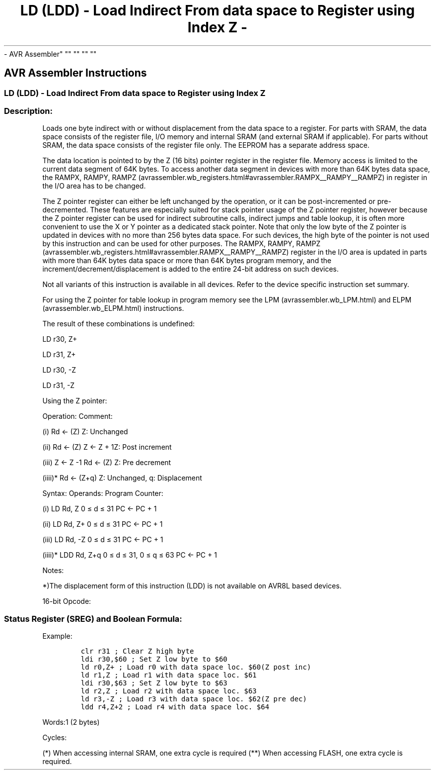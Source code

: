 .\"t
.\" Automatically generated by Pandoc 1.16.0.2
.\"
.TH "LD (LDD) \- Load Indirect From data space to Register using Index Z \-
\- AVR Assembler" "" "" "" ""
.hy
.SH AVR Assembler Instructions
.SS LD (LDD) \- Load Indirect From data space to Register using Index Z
.SS Description:
.PP
Loads one byte indirect with or without displacement from the data space
to a register.
For parts with SRAM, the data space consists of the register file, I/O
memory and internal SRAM (and external SRAM if applicable).
For parts without SRAM, the data space consists of the register file
only.
The EEPROM has a separate address space.
.PP
The data location is pointed to by the Z (16 bits) pointer register in
the register file.
Memory access is limited to the current data segment of 64K bytes.
To access another data segment in devices with more than 64K bytes data
space, the RAMPX, RAMPY,
RAMPZ (avrassembler.wb_registers.html#avrassembler.RAMPX__RAMPY__RAMPZ)
in register in the I/O area has to be changed.
.PP
The Z pointer register can either be left unchanged by the operation, or
it can be post\-incremented or pre\-decremented.
These features are especially suited for stack pointer usage of the Z
pointer register, however because the Z pointer register can be used for
indirect subroutine calls, indirect jumps and table lookup, it is often
more convenient to use the X or Y pointer as a dedicated stack pointer.
Note that only the low byte of the Z pointer is updated in devices with
no more than 256 bytes data space.
For such devices, the high byte of the pointer is not used by this
instruction and can be used for other purposes.
The RAMPX, RAMPY,
RAMPZ (avrassembler.wb_registers.html#avrassembler.RAMPX__RAMPY__RAMPZ)
register in the I/O area is updated in parts with more than 64K bytes
data space or more than 64K bytes program memory, and the
increment/decrement/displacement is added to the entire 24\-bit address
on such devices.
.PP
Not all variants of this instruction is available in all devices.
Refer to the device specific instruction set summary.
.PP
For using the Z pointer for table lookup in program memory see the
LPM (avrassembler.wb_LPM.html) and ELPM (avrassembler.wb_ELPM.html)
instructions.
.PP
The result of these combinations is undefined:
.PP
LD r30, Z+
.PP
LD r31, Z+
.PP
LD r30, \-Z
.PP
LD r31, \-Z
.PP
Using the Z pointer:
.PP
Operation: Comment:
.PP
(i) Rd ← (Z) Z: Unchanged
.PP
(ii) Rd ← (Z) Z ← Z + 1Z: Post increment
.PP
(iii) Z ← Z \-1 Rd ← (Z) Z: Pre decrement
.PP
(iiii)* Rd ← (Z+q) Z: Unchanged, q: Displacement
.PP
Syntax: Operands: Program Counter:
.PP
(i) LD Rd, Z 0 ≤ d ≤ 31 PC ← PC + 1
.PP
(ii) LD Rd, Z+ 0 ≤ d ≤ 31 PC ← PC + 1
.PP
(iii) LD Rd, \-Z 0 ≤ d ≤ 31 PC ← PC + 1
.PP
(iiii)* LDD Rd, Z+q 0 ≤ d ≤ 31, 0 ≤ q ≤ 63 PC ← PC + 1
.PP
Notes:
.PP
*)The displacement form of this instruction (LDD) is not available on
AVR8L based devices.
.PP
16\-bit Opcode:
.PP
.TS
tab(@);
l l l l l.
T{
.PP
(i)
T}@T{
.PP
1000
T}@T{
.PP
000d
T}@T{
.PP
dddd
T}@T{
.PP
0000
T}
_
T{
.PP
(ii)
T}@T{
.PP
1001
T}@T{
.PP
000d
T}@T{
.PP
dddd
T}@T{
.PP
0001
T}
T{
.PP
(iii)
T}@T{
.PP
1001
T}@T{
.PP
000d
T}@T{
.PP
dddd
T}@T{
.PP
0010
T}
T{
.PP
(iiii)
T}@T{
.PP
10q0
T}@T{
.PP
qq0d
T}@T{
.PP
dddd
T}@T{
.PP
0qqq
T}
.TE
.SS Status Register (SREG) and Boolean Formula:
.PP
.TS
tab(@);
l l l l l l l l.
T{
.PP
I
T}@T{
.PP
T
T}@T{
.PP
H
T}@T{
.PP
S
T}@T{
.PP
V
T}@T{
.PP
N
T}@T{
.PP
Z
T}@T{
.PP
C
T}
_
T{
.PP
\-
T}@T{
.PP
\-
T}@T{
.PP
\-
T}@T{
.PP
\-
T}@T{
.PP
\-
T}@T{
.PP
\-
T}@T{
.PP
\-
T}@T{
.PP
\-
T}
.TE
.PP
Example:
.IP
.nf
\f[C]
clr\ r31\ ;\ Clear\ Z\ high\ byte
ldi\ r30,$60\ ;\ Set\ Z\ low\ byte\ to\ $60
ld\ r0,Z+\ ;\ Load\ r0\ with\ data\ space\ loc.\ $60(Z\ post\ inc)
ld\ r1,Z\ ;\ Load\ r1\ with\ data\ space\ loc.\ $61
ldi\ r30,$63\ ;\ Set\ Z\ low\ byte\ to\ $63
ld\ r2,Z\ ;\ Load\ r2\ with\ data\ space\ loc.\ $63
ld\ r3,\-Z\ ;\ Load\ r3\ with\ data\ space\ loc.\ $62(Z\ pre\ dec)
ldd\ r4,Z+2\ ;\ Load\ r4\ with\ data\ space\ loc.\ $64
\f[]
.fi
.PP
.PP
Words:1 (2 bytes)
.PP
Cycles:
.PP
.TS
tab(@);
l l l l.
T{
T}@T{
.PP
Cycles
T}@T{
.PP
Cycles xmega
T}@T{
.PP
Cycles AVR8L
T}
_
T{
.PP
(i)
T}@T{
.PP
2
T}@T{
.PP
1/2*
T}@T{
.PP
1/2**
T}
T{
.PP
(ii)
T}@T{
.PP
2
T}@T{
.PP
1/2*
T}@T{
.PP
1/2**
T}
T{
.PP
(iii)
T}@T{
.PP
2
T}@T{
.PP
2/3*
T}@T{
.PP
2/3**
T}
T{
.PP
(iiii)
T}@T{
.PP
2
T}@T{
.PP
2/3*
T}@T{
.PP
N/A
T}
.TE
.PP
(*) When accessing internal SRAM, one extra cycle is required (**) When
accessing FLASH, one extra cycle is required.
